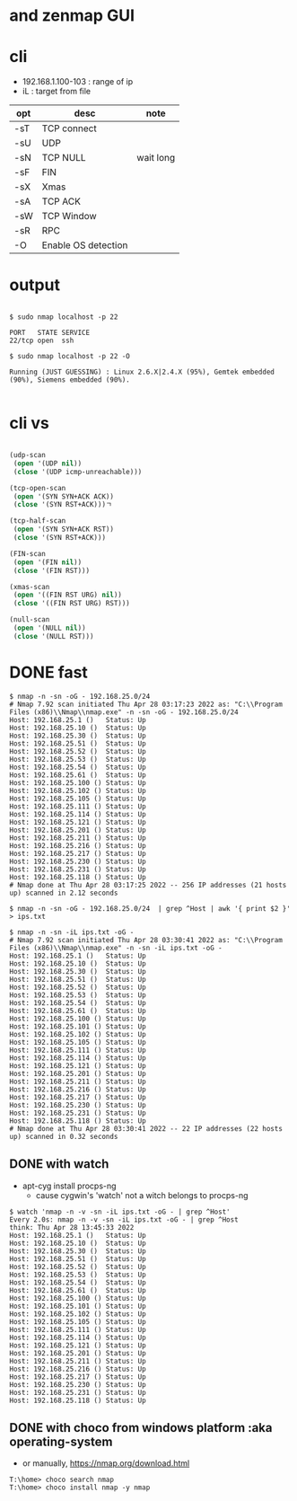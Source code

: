 * and zenmap GUI
* cli

- 192.168.1.100-103 : range of ip
- iL : target from file 

| opt | desc                | note      |
|-----+---------------------+-----------|
| -sT | TCP connect         |           |
| -sU | UDP                 |           |
| -sN | TCP NULL            | wait long |
| -sF | FIN                 |           |
| -sX | Xmas                |           |
| -sA | TCP ACK             |           |
| -sW | TCP Window          |           |
| -sR | RPC                 |           |
| -O  | Enable OS detection |           |

* output

#+BEGIN_EXAMPLE

$ sudo nmap localhost -p 22

PORT   STATE SERVICE
22/tcp open  ssh

$ sudo nmap localhost -p 22 -O

Running (JUST GUESSING) : Linux 2.6.X|2.4.X (95%), Gemtek embedded (90%), Siemens embedded (90%).

#+END_EXAMPLE

* cli vs

#+BEGIN_SRC lisp

  (udp-scan
   (open '(UDP nil))
   (close '(UDP icmp-unreachable)))

  (tcp-open-scan
   (open '(SYN SYN+ACK ACK))
   (close '(SYN RST+ACK)))ㄱ

  (tcp-half-scan
   (open '(SYN SYN+ACK RST))
   (close '(SYN RST+ACK)))

  (FIN-scan
   (open '(FIN nil))
   (close '(FIN RST)))

  (xmas-scan
   (open '((FIN RST URG) nil))
   (close '((FIN RST URG) RST)))

  (null-scan
   (open '(NULL nil))
   (close '(NULL RST)))

#+END_SRC
* DONE fast

#+BEGIN_SRC 
$ nmap -n -sn -oG - 192.168.25.0/24
# Nmap 7.92 scan initiated Thu Apr 28 03:17:23 2022 as: "C:\\Program Files (x86)\\Nmap\\nmap.exe" -n -sn -oG - 192.168.25.0/24
Host: 192.168.25.1 ()   Status: Up
Host: 192.168.25.10 ()  Status: Up
Host: 192.168.25.30 ()  Status: Up
Host: 192.168.25.51 ()  Status: Up
Host: 192.168.25.52 ()  Status: Up
Host: 192.168.25.53 ()  Status: Up
Host: 192.168.25.54 ()  Status: Up
Host: 192.168.25.61 ()  Status: Up
Host: 192.168.25.100 () Status: Up
Host: 192.168.25.102 () Status: Up
Host: 192.168.25.105 () Status: Up
Host: 192.168.25.111 () Status: Up
Host: 192.168.25.114 () Status: Up
Host: 192.168.25.121 () Status: Up
Host: 192.168.25.201 () Status: Up
Host: 192.168.25.211 () Status: Up
Host: 192.168.25.216 () Status: Up
Host: 192.168.25.217 () Status: Up
Host: 192.168.25.230 () Status: Up
Host: 192.168.25.231 () Status: Up
Host: 192.168.25.118 () Status: Up
# Nmap done at Thu Apr 28 03:17:25 2022 -- 256 IP addresses (21 hosts up) scanned in 2.12 seconds
#+END_SRC

#+BEGIN_SRC 
$ nmap -n -sn -oG - 192.168.25.0/24  | grep ^Host | awk '{ print $2 }' > ips.txt
#+END_SRC

#+BEGIN_SRC 
$ nmap -n -sn -iL ips.txt -oG -
# Nmap 7.92 scan initiated Thu Apr 28 03:30:41 2022 as: "C:\\Program Files (x86)\\Nmap\\nmap.exe" -n -sn -iL ips.txt -oG -
Host: 192.168.25.1 ()   Status: Up
Host: 192.168.25.10 ()  Status: Up
Host: 192.168.25.30 ()  Status: Up
Host: 192.168.25.51 ()  Status: Up
Host: 192.168.25.52 ()  Status: Up
Host: 192.168.25.53 ()  Status: Up
Host: 192.168.25.54 ()  Status: Up
Host: 192.168.25.61 ()  Status: Up
Host: 192.168.25.100 () Status: Up
Host: 192.168.25.101 () Status: Up
Host: 192.168.25.102 () Status: Up
Host: 192.168.25.105 () Status: Up
Host: 192.168.25.111 () Status: Up
Host: 192.168.25.114 () Status: Up
Host: 192.168.25.121 () Status: Up
Host: 192.168.25.201 () Status: Up
Host: 192.168.25.211 () Status: Up
Host: 192.168.25.216 () Status: Up
Host: 192.168.25.217 () Status: Up
Host: 192.168.25.230 () Status: Up
Host: 192.168.25.231 () Status: Up
Host: 192.168.25.118 () Status: Up
# Nmap done at Thu Apr 28 03:30:41 2022 -- 22 IP addresses (22 hosts up) scanned in 0.32 seconds
#+END_SRC

** DONE with watch

- apt-cyg install procps-ng
  - cause cygwin's 'watch' not a witch belongs to procps-ng

#+BEGIN_SRC 
$ watch 'nmap -n -v -sn -iL ips.txt -oG - | grep ^Host'
Every 2.0s: nmap -n -v -sn -iL ips.txt -oG - | grep ^Host            think: Thu Apr 28 13:45:33 2022
Host: 192.168.25.1 ()   Status: Up
Host: 192.168.25.10 ()  Status: Up
Host: 192.168.25.30 ()  Status: Up
Host: 192.168.25.51 ()  Status: Up
Host: 192.168.25.52 ()  Status: Up
Host: 192.168.25.53 ()  Status: Up
Host: 192.168.25.54 ()  Status: Up
Host: 192.168.25.61 ()  Status: Up
Host: 192.168.25.100 () Status: Up
Host: 192.168.25.101 () Status: Up
Host: 192.168.25.102 () Status: Up
Host: 192.168.25.105 () Status: Up
Host: 192.168.25.111 () Status: Up
Host: 192.168.25.114 () Status: Up
Host: 192.168.25.121 () Status: Up
Host: 192.168.25.201 () Status: Up
Host: 192.168.25.211 () Status: Up
Host: 192.168.25.216 () Status: Up
Host: 192.168.25.217 () Status: Up
Host: 192.168.25.230 () Status: Up
Host: 192.168.25.231 () Status: Up
Host: 192.168.25.118 () Status: Up
#+END_SRC

** DONE with choco from windows platform :aka operating-system

- or manually, https://nmap.org/download.html

#+BEGIN_SRC 
T:\home> choco search nmap
T:\home> choco install nmap -y nmap
#+END_SRC
